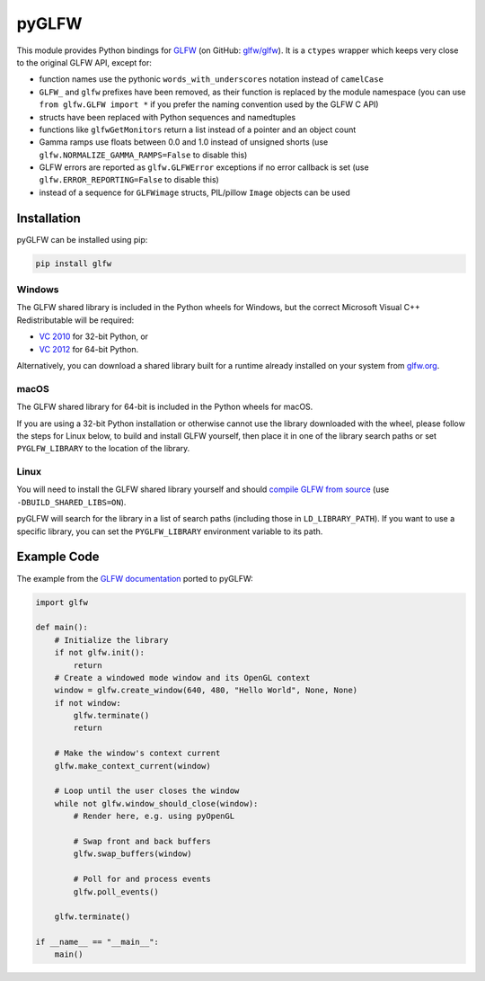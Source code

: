 pyGLFW
======

This module provides Python bindings for `GLFW <http://www.glfw.org/>`__
(on GitHub: `glfw/glfw <http://github.com/glfw/glfw>`__). It is a
``ctypes`` wrapper which keeps very close to the original GLFW API,
except for:

-  function names use the pythonic ``words_with_underscores`` notation
   instead of ``camelCase``
-  ``GLFW_`` and ``glfw`` prefixes have been removed, as their function
   is replaced by the module namespace
   (you can use ``from glfw.GLFW import *`` if you prefer the naming
   convention used by the GLFW C API)
-  structs have been replaced with Python sequences and namedtuples
-  functions like ``glfwGetMonitors`` return a list instead of a pointer
   and an object count
-  Gamma ramps use floats between 0.0 and 1.0 instead of unsigned shorts
   (use ``glfw.NORMALIZE_GAMMA_RAMPS=False`` to disable this)
-  GLFW errors are reported as ``glfw.GLFWError`` exceptions if no error
   callback is set (use ``glfw.ERROR_REPORTING=False`` to disable this)
-  instead of a sequence for ``GLFWimage`` structs, PIL/pillow ``Image``
   objects can be used

Installation
------------

pyGLFW can be installed using pip:

.. code:: sh

    pip install glfw

Windows
~~~~~~~

The GLFW shared library is included in the Python wheels for Windows, but the correct Microsoft Visual C++ Redistributable will be required:

- `VC 2010 <https://www.microsoft.com/en-us/download/details.aspx?id=5555>`_ for 32-bit Python, or
- `VC 2012 <https://www.microsoft.com/en-us/download/details.aspx?id=30679>`_ for 64-bit Python.

Alternatively, you can download a shared library built for a runtime already installed on your system from `glfw.org <http://www.glfw.org/download.html>`_.

macOS
~~~~~

The GLFW shared library for 64-bit is included in the Python wheels for macOS.

If you are using a 32-bit Python installation or otherwise cannot use the
library downloaded with the wheel, please follow the steps for Linux below, to
build and install GLFW yourself, then place it in one of the library search
paths or set ``PYGLFW_LIBRARY`` to the location of the library.

Linux
~~~~~

You will need to install the GLFW shared library yourself and should
`compile GLFW from source <http://www.glfw.org/docs/latest/compile.html>`__
(use ``-DBUILD_SHARED_LIBS=ON``).

pyGLFW will search for the library in a list of search paths (including those
in ``LD_LIBRARY_PATH``). If you
want to use a specific library, you can set the ``PYGLFW_LIBRARY`` environment
variable to its path.

Example Code
------------

The example from the `GLFW
documentation <http://www.glfw.org/documentation.html>`__ ported to
pyGLFW:

.. code:: python

    import glfw

    def main():
        # Initialize the library
        if not glfw.init():
            return
        # Create a windowed mode window and its OpenGL context
        window = glfw.create_window(640, 480, "Hello World", None, None)
        if not window:
            glfw.terminate()
            return

        # Make the window's context current
        glfw.make_context_current(window)

        # Loop until the user closes the window
        while not glfw.window_should_close(window):
            # Render here, e.g. using pyOpenGL

            # Swap front and back buffers
            glfw.swap_buffers(window)

            # Poll for and process events
            glfw.poll_events()

        glfw.terminate()

    if __name__ == "__main__":
        main()
